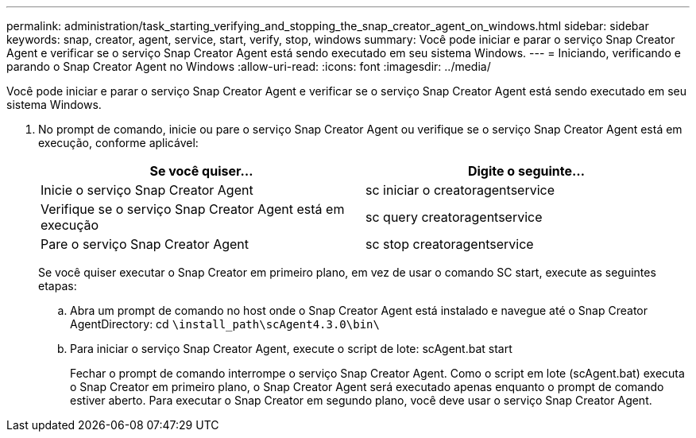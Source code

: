 ---
permalink: administration/task_starting_verifying_and_stopping_the_snap_creator_agent_on_windows.html 
sidebar: sidebar 
keywords: snap, creator, agent, service, start, verify, stop, windows 
summary: Você pode iniciar e parar o serviço Snap Creator Agent e verificar se o serviço Snap Creator Agent está sendo executado em seu sistema Windows. 
---
= Iniciando, verificando e parando o Snap Creator Agent no Windows
:allow-uri-read: 
:icons: font
:imagesdir: ../media/


[role="lead"]
Você pode iniciar e parar o serviço Snap Creator Agent e verificar se o serviço Snap Creator Agent está sendo executado em seu sistema Windows.

. No prompt de comando, inicie ou pare o serviço Snap Creator Agent ou verifique se o serviço Snap Creator Agent está em execução, conforme aplicável:
+
|===
| Se você quiser... | Digite o seguinte... 


 a| 
Inicie o serviço Snap Creator Agent
 a| 
sc iniciar o creatoragentservice



 a| 
Verifique se o serviço Snap Creator Agent está em execução
 a| 
sc query creatoragentservice



 a| 
Pare o serviço Snap Creator Agent
 a| 
sc stop creatoragentservice

|===
+
Se você quiser executar o Snap Creator em primeiro plano, em vez de usar o comando SC start, execute as seguintes etapas:

+
.. Abra um prompt de comando no host onde o Snap Creator Agent está instalado e navegue até o Snap Creator AgentDirectory: cd `\install_path\scAgent4.3.0\bin\`
.. Para iniciar o serviço Snap Creator Agent, execute o script de lote: scAgent.bat start
+
Fechar o prompt de comando interrompe o serviço Snap Creator Agent. Como o script em lote (scAgent.bat) executa o Snap Creator em primeiro plano, o Snap Creator Agent será executado apenas enquanto o prompt de comando estiver aberto. Para executar o Snap Creator em segundo plano, você deve usar o serviço Snap Creator Agent.




